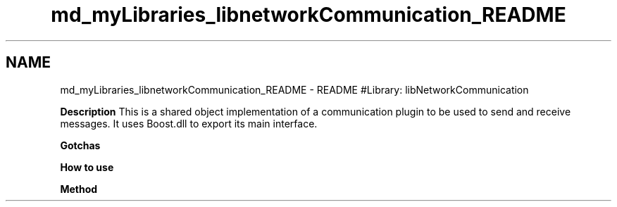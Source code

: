 .TH "md_myLibraries_libnetworkCommunication_README" 3 "Wed Apr 3 2019" "Version 0.1" "Protocol Developer" \" -*- nroff -*-
.ad l
.nh
.SH NAME
md_myLibraries_libnetworkCommunication_README \- README 
#Library: libNetworkCommunication
.PP
\fBDescription\fP This is a shared object implementation of a communication plugin to be used to send and receive messages\&. It uses Boost\&.dll to export its main interface\&.
.PP
\fBGotchas\fP
.PP
\fBHow to use\fP
.PP
\fBMethod\fP 
